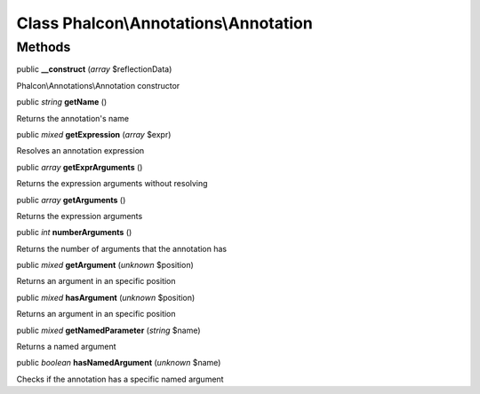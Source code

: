 Class **Phalcon\\Annotations\\Annotation**
==========================================

Methods
---------

public  **__construct** (*array* $reflectionData)

Phalcon\\Annotations\\Annotation constructor



public *string*  **getName** ()

Returns the annotation's name



public *mixed*  **getExpression** (*array* $expr)

Resolves an annotation expression



public *array*  **getExprArguments** ()

Returns the expression arguments without resolving



public *array*  **getArguments** ()

Returns the expression arguments



public *int*  **numberArguments** ()

Returns the number of arguments that the annotation has



public *mixed*  **getArgument** (*unknown* $position)

Returns an argument in an specific position



public *mixed*  **hasArgument** (*unknown* $position)

Returns an argument in an specific position



public *mixed*  **getNamedParameter** (*string* $name)

Returns a named argument



public *boolean*  **hasNamedArgument** (*unknown* $name)

Checks if the annotation has a specific named argument



